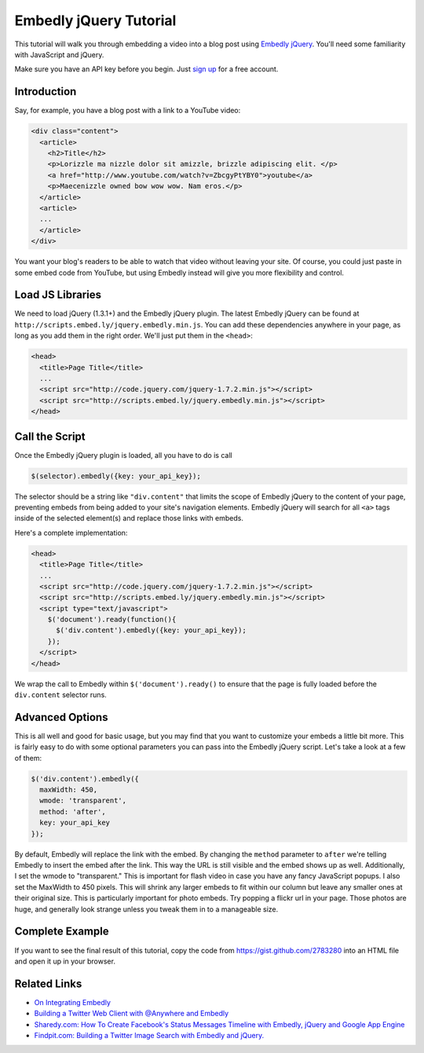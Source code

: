 .. _tutorial:

Embedly jQuery Tutorial
=======================

This tutorial will walk you through embedding a video into a blog post
using `Embedly jQuery <https://github.com/embedly/embedly-jquery>`_.
You'll need some familiarity with JavaScript and jQuery.

Make sure you have an API key before you begin. Just `sign up </pricing>`_ 
for a free account.

Introduction
------------

Say, for example, you have a blog post with a link to a YouTube video:

.. code-block:: html

  <div class="content">
    <article>
      <h2>Title</h2>
      <p>Lorizzle ma nizzle dolor sit amizzle, brizzle adipiscing elit. </p>
      <a href="http://www.youtube.com/watch?v=ZbcgyPtYBY0">youtube</a>
      <p>Maecenizzle owned bow wow wow. Nam eros.</p>
    </article>
    <article>
    ...
    </article>
  </div>

You want your blog's readers to be able to watch that video without leaving
your site. Of course, you could just paste in some embed code from YouTube,
but using Embedly instead will give you more flexibility and control.

Load JS Libraries
-----------------

We need to load jQuery (1.3.1+) and the Embedly jQuery plugin. The latest
Embedly jQuery can be found at
``http://scripts.embed.ly/jquery.embedly.min.js``. You can add these
dependencies anywhere in your page, as long as you add them in the right
order. We'll just put them in the ``<head>``:

.. code-block:: html

  <head>
    <title>Page Title</title>
    ...
    <script src="http://code.jquery.com/jquery-1.7.2.min.js"></script>
    <script src="http://scripts.embed.ly/jquery.embedly.min.js"></script>
  </head>

Call the Script
---------------

Once the Embedly jQuery plugin is loaded, all you have to do is call

.. code-block:: javascript

    $(selector).embedly({key: your_api_key});

The selector should be a string like ``"div.content"`` that limits the scope
of Embedly jQuery to the content of your page, preventing embeds from being
added to your site's navigation elements. Embedly jQuery will search for all 
``<a>`` tags inside of the selected element(s) and replace those links with
embeds.

Here's a complete implementation:

.. code-block:: html

  <head>
    <title>Page Title</title>
    ...
    <script src="http://code.jquery.com/jquery-1.7.2.min.js"></script>
    <script src="http://scripts.embed.ly/jquery.embedly.min.js"></script>
    <script type="text/javascript">
      $('document').ready(function(){
        $('div.content').embedly({key: your_api_key});
      });
    </script>
  </head>

We wrap the call to Embedly within ``$('document').ready()`` to ensure that
the page is fully loaded before the ``div.content`` selector runs.

Advanced Options
----------------

This is all well and good for basic usage, but you may find that you want to
customize your embeds a little bit more. This is fairly easy to do with some
optional parameters you can pass into the Embedly jQuery script. Let's take
a look at a few of them:

.. code-block:: javascript

    $('div.content').embedly({
      maxWidth: 450,
      wmode: 'transparent',
      method: 'after',
      key: your_api_key
    });

By default, Embedly will replace the link with the embed. By changing the 
``method`` parameter to ``after`` we're telling Embedly to insert the embed
after the link. This way the URL is still visible and the embed shows up as
well. Additionally, I set the wmode to "transparent." This is important for
flash video in case you have any fancy JavaScript popups.  I also set the
MaxWidth to 450 pixels.  This will shrink any larger embeds to fit within our
column but leave any smaller ones at their original size. This is particularly
important for photo embeds. Try popping a flickr url in your page. Those photos
are huge, and generally look strange unless you tweak them in to a manageable
size.

Complete Example
----------------

If you want to see the final result of this tutorial, copy the code from
https://gist.github.com/2783280 into an HTML file and open it up in your 
browser.

Related Links
-------------

* `On Integrating Embedly <http://blog.embed.ly/on-integrating-embedly>`_
* `Building a Twitter Web Client with @Anywhere and Embedly 
  <http://blog.embed.ly/creating-a-twitter-web-client-with-anywhere-a>`_
* `Sharedy.com: How To Create Facebook's Status Messages Timeline with Embedly, 
  jQuery and Google App Engine 
  <http://blog.embed.ly/how-to-create-facebooks-status-messages-timel>`_
* `Findpit.com: Building a Twitter Image Search with Embedly and jQuery. 
  <http://blog.embed.ly/findpitcom-building-a-twitter-image-search-wi>`_
  